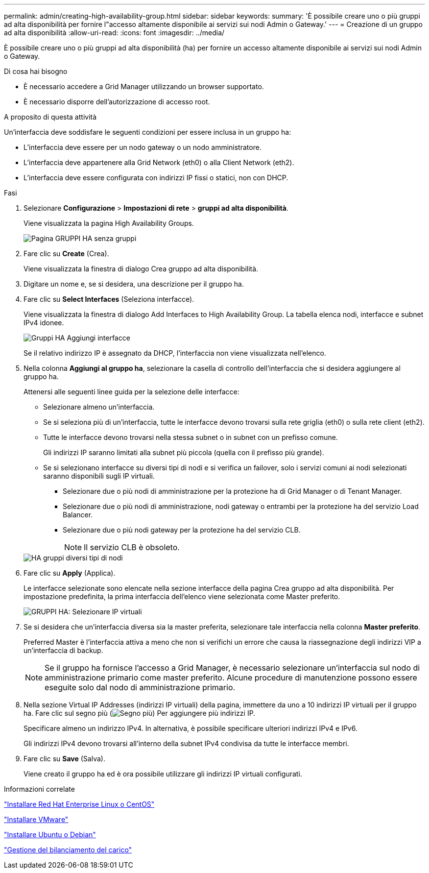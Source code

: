 ---
permalink: admin/creating-high-availability-group.html 
sidebar: sidebar 
keywords:  
summary: 'È possibile creare uno o più gruppi ad alta disponibilità per fornire l"accesso altamente disponibile ai servizi sui nodi Admin o Gateway.' 
---
= Creazione di un gruppo ad alta disponibilità
:allow-uri-read: 
:icons: font
:imagesdir: ../media/


[role="lead"]
È possibile creare uno o più gruppi ad alta disponibilità (ha) per fornire un accesso altamente disponibile ai servizi sui nodi Admin o Gateway.

.Di cosa hai bisogno
* È necessario accedere a Grid Manager utilizzando un browser supportato.
* È necessario disporre dell'autorizzazione di accesso root.


.A proposito di questa attività
Un'interfaccia deve soddisfare le seguenti condizioni per essere inclusa in un gruppo ha:

* L'interfaccia deve essere per un nodo gateway o un nodo amministratore.
* L'interfaccia deve appartenere alla Grid Network (eth0) o alla Client Network (eth2).
* L'interfaccia deve essere configurata con indirizzi IP fissi o statici, non con DHCP.


.Fasi
. Selezionare *Configurazione* > *Impostazioni di rete* > *gruppi ad alta disponibilità*.
+
Viene visualizzata la pagina High Availability Groups.

+
image::../media/ha_groups_page_with_no_groups.png[Pagina GRUPPI HA senza gruppi]

. Fare clic su *Create* (Crea).
+
Viene visualizzata la finestra di dialogo Crea gruppo ad alta disponibilità.

. Digitare un nome e, se si desidera, una descrizione per il gruppo ha.
. Fare clic su *Select Interfaces* (Seleziona interfacce).
+
Viene visualizzata la finestra di dialogo Add Interfaces to High Availability Group. La tabella elenca nodi, interfacce e subnet IPv4 idonee.

+
image::../media/ha_group_add_interfaces.png[Gruppi HA Aggiungi interfacce]

+
Se il relativo indirizzo IP è assegnato da DHCP, l'interfaccia non viene visualizzata nell'elenco.

. Nella colonna *Aggiungi al gruppo ha*, selezionare la casella di controllo dell'interfaccia che si desidera aggiungere al gruppo ha.
+
Attenersi alle seguenti linee guida per la selezione delle interfacce:

+
** Selezionare almeno un'interfaccia.
** Se si seleziona più di un'interfaccia, tutte le interfacce devono trovarsi sulla rete griglia (eth0) o sulla rete client (eth2).
** Tutte le interfacce devono trovarsi nella stessa subnet o in subnet con un prefisso comune.
+
Gli indirizzi IP saranno limitati alla subnet più piccola (quella con il prefisso più grande).

** Se si selezionano interfacce su diversi tipi di nodi e si verifica un failover, solo i servizi comuni ai nodi selezionati saranno disponibili sugli IP virtuali.
+
*** Selezionare due o più nodi di amministrazione per la protezione ha di Grid Manager o di Tenant Manager.
*** Selezionare due o più nodi di amministrazione, nodi gateway o entrambi per la protezione ha del servizio Load Balancer.
*** Selezionare due o più nodi gateway per la protezione ha del servizio CLB.
+

NOTE: Il servizio CLB è obsoleto.





+
image::../media/ha_groups_different_node_types.png[HA gruppi diversi tipi di nodi]

. Fare clic su *Apply* (Applica).
+
Le interfacce selezionate sono elencate nella sezione interfacce della pagina Crea gruppo ad alta disponibilità. Per impostazione predefinita, la prima interfaccia dell'elenco viene selezionata come Master preferito.

+
image::../media/ha_group_select_virtual_ips.png[GRUPPI HA: Selezionare IP virtuali]

. Se si desidera che un'interfaccia diversa sia la master preferita, selezionare tale interfaccia nella colonna *Master preferito*.
+
Preferred Master è l'interfaccia attiva a meno che non si verifichi un errore che causa la riassegnazione degli indirizzi VIP a un'interfaccia di backup.

+

NOTE: Se il gruppo ha fornisce l'accesso a Grid Manager, è necessario selezionare un'interfaccia sul nodo di amministrazione primario come master preferito. Alcune procedure di manutenzione possono essere eseguite solo dal nodo di amministrazione primario.

. Nella sezione Virtual IP Addresses (indirizzi IP virtuali) della pagina, immettere da uno a 10 indirizzi IP virtuali per il gruppo ha. Fare clic sul segno più (image:../media/icon_plus_sign_black_on_white_old.png["Segno più"]) Per aggiungere più indirizzi IP.
+
Specificare almeno un indirizzo IPv4. In alternativa, è possibile specificare ulteriori indirizzi IPv4 e IPv6.

+
Gli indirizzi IPv4 devono trovarsi all'interno della subnet IPv4 condivisa da tutte le interfacce membri.

. Fare clic su *Save* (Salva).
+
Viene creato il gruppo ha ed è ora possibile utilizzare gli indirizzi IP virtuali configurati.



.Informazioni correlate
link:../rhel/index.html["Installare Red Hat Enterprise Linux o CentOS"]

link:../vmware/index.html["Installare VMware"]

link:../ubuntu/index.html["Installare Ubuntu o Debian"]

link:managing-load-balancing.html["Gestione del bilanciamento del carico"]
